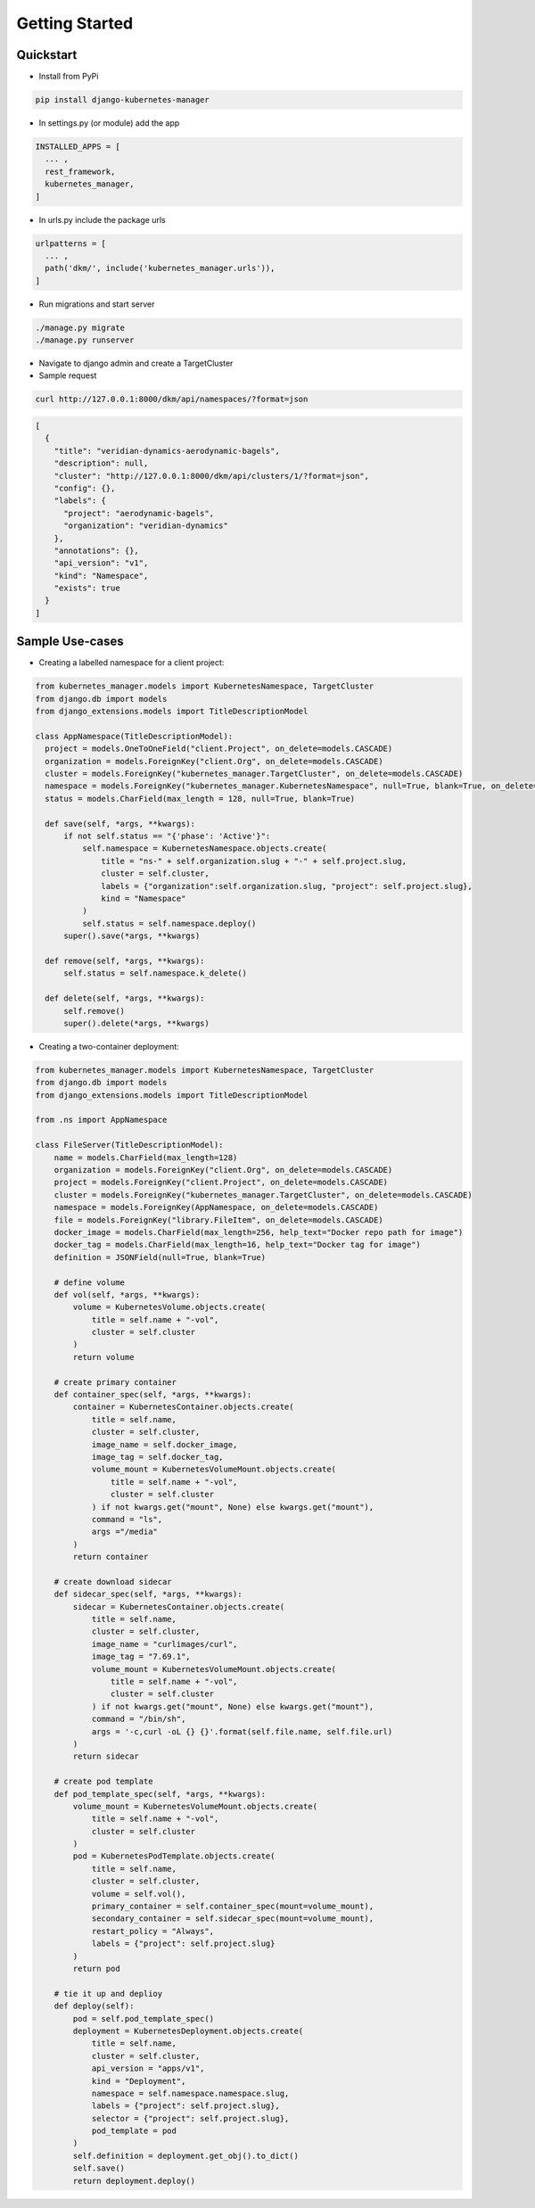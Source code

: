 Getting Started
=====================

Quickstart
----------------------------------------------

* Install from PyPi

.. code-block:: bash

  pip install django-kubernetes-manager

* In settings.py (or module) add the app

.. code-block:: python

  INSTALLED_APPS = [
    ... ,
    rest_framework,
    kubernetes_manager,
  ]

* In urls.py include the package urls

.. code-block:: python

  urlpatterns = [
    ... ,
    path('dkm/', include('kubernetes_manager.urls')),
  ]

* Run migrations and start server

.. code-block:: bash

  ./manage.py migrate
  ./manage.py runserver

* Navigate to django admin and create a TargetCluster

* Sample request

.. code-block:: bash

  curl http://127.0.0.1:8000/dkm/api/namespaces/?format=json

.. code-block:: json

  [
    {
      "title": "veridian-dynamics-aerodynamic-bagels",
      "description": null,
      "cluster": "http://127.0.0.1:8000/dkm/api/clusters/1/?format=json",
      "config": {},
      "labels": {
        "project": "aerodynamic-bagels",
        "organization": "veridian-dynamics"
      },
      "annotations": {},
      "api_version": "v1",
      "kind": "Namespace",
      "exists": true
    }
  ]

Sample Use-cases
-----------------
* Creating a labelled namespace for a client project:

.. code-block:: python

  from kubernetes_manager.models import KubernetesNamespace, TargetCluster
  from django.db import models
  from django_extensions.models import TitleDescriptionModel

  class AppNamespace(TitleDescriptionModel):
    project = models.OneToOneField("client.Project", on_delete=models.CASCADE)
    organization = models.ForeignKey("client.Org", on_delete=models.CASCADE)
    cluster = models.ForeignKey("kubernetes_manager.TargetCluster", on_delete=models.CASCADE)
    namespace = models.ForeignKey("kubernetes_manager.KubernetesNamespace", null=True, blank=True, on_delete=models.CASCADE)
    status = models.CharField(max_length = 128, null=True, blank=True)

    def save(self, *args, **kwargs):
        if not self.status == "{'phase': 'Active'}":
            self.namespace = KubernetesNamespace.objects.create(
                title = "ns-" + self.organization.slug + "-" + self.project.slug,
                cluster = self.cluster,
                labels = {"organization":self.organization.slug, "project": self.project.slug},
                kind = "Namespace"
            )
            self.status = self.namespace.deploy()
        super().save(*args, **kwargs)

    def remove(self, *args, **kwargs):
        self.status = self.namespace.k_delete()

    def delete(self, *args, **kwargs):
        self.remove()
        super().delete(*args, **kwargs)



* Creating a two-container deployment:

.. code-block:: python

  from kubernetes_manager.models import KubernetesNamespace, TargetCluster
  from django.db import models
  from django_extensions.models import TitleDescriptionModel

  from .ns import AppNamespace

  class FileServer(TitleDescriptionModel):
      name = models.CharField(max_length=128)
      organization = models.ForeignKey("client.Org", on_delete=models.CASCADE)
      project = models.ForeignKey("client.Project", on_delete=models.CASCADE)
      cluster = models.ForeignKey("kubernetes_manager.TargetCluster", on_delete=models.CASCADE)
      namespace = models.ForeignKey(AppNamespace, on_delete=models.CASCADE)
      file = models.ForeignKey("library.FileItem", on_delete=models.CASCADE)
      docker_image = models.CharField(max_length=256, help_text="Docker repo path for image")
      docker_tag = models.CharField(max_length=16, help_text="Docker tag for image")
      definition = JSONField(null=True, blank=True)

      # define volume
      def vol(self, *args, **kwargs):
          volume = KubernetesVolume.objects.create(
              title = self.name + "-vol",
              cluster = self.cluster
          )
          return volume

      # create primary container
      def container_spec(self, *args, **kwargs):
          container = KubernetesContainer.objects.create(
              title = self.name,
              cluster = self.cluster,
              image_name = self.docker_image,
              image_tag = self.docker_tag,
              volume_mount = KubernetesVolumeMount.objects.create(
                  title = self.name + "-vol",
                  cluster = self.cluster
              ) if not kwargs.get("mount", None) else kwargs.get("mount"),
              command = "ls",
              args ="/media"
          )
          return container

      # create download sidecar
      def sidecar_spec(self, *args, **kwargs):
          sidecar = KubernetesContainer.objects.create(
              title = self.name,
              cluster = self.cluster,
              image_name = "curlimages/curl",
              image_tag = "7.69.1",
              volume_mount = KubernetesVolumeMount.objects.create(
                  title = self.name + "-vol",
                  cluster = self.cluster
              ) if not kwargs.get("mount", None) else kwargs.get("mount"),
              command = "/bin/sh",
              args = '-c,curl -oL {} {}'.format(self.file.name, self.file.url)
          )
          return sidecar

      # create pod template
      def pod_template_spec(self, *args, **kwargs):
          volume_mount = KubernetesVolumeMount.objects.create(
              title = self.name + "-vol",
              cluster = self.cluster
          )
          pod = KubernetesPodTemplate.objects.create(
              title = self.name,
              cluster = self.cluster,
              volume = self.vol(),
              primary_container = self.container_spec(mount=volume_mount),
              secondary_container = self.sidecar_spec(mount=volume_mount),
              restart_policy = "Always",
              labels = {"project": self.project.slug}
          )
          return pod

      # tie it up and deplioy
      def deploy(self):
          pod = self.pod_template_spec()
          deployment = KubernetesDeployment.objects.create(
              title = self.name,
              cluster = self.cluster,
              api_version = "apps/v1",
              kind = "Deployment",
              namespace = self.namespace.namespace.slug,
              labels = {"project": self.project.slug},
              selector = {"project": self.project.slug},
              pod_template = pod
          )
          self.definition = deployment.get_obj().to_dict()
          self.save()
          return deployment.deploy()
